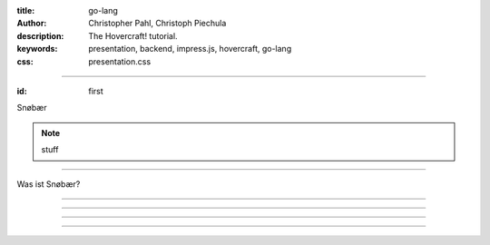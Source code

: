 :title: go-lang
:author: Christopher Pahl, Christoph Piechula
:description: The Hovercraft! tutorial.
:keywords: presentation, backend, impress.js, hovercraft, go-lang
:css: presentation.css

----

.. utility roles

.. role:: underline
    :class: underline

.. role:: blocky
   :class: blocky

.. role:: tiny
   :class: tiny

:id: first 

Snøbær

.. image:: ../pics/logo.png
   :width: 10%
   :align: center

.. note::

   stuff

----

:blocky:`Was ist Snøbær?`

----

.. image:: ../pics/mpd-overview.png
   :width: 120%

----

.. image:: ../pics/proxy.png
   :width: 120%

----

.. image:: ../pics/playing.png
   :width: 120%

----

.. image:: ../pics/architektur.png
